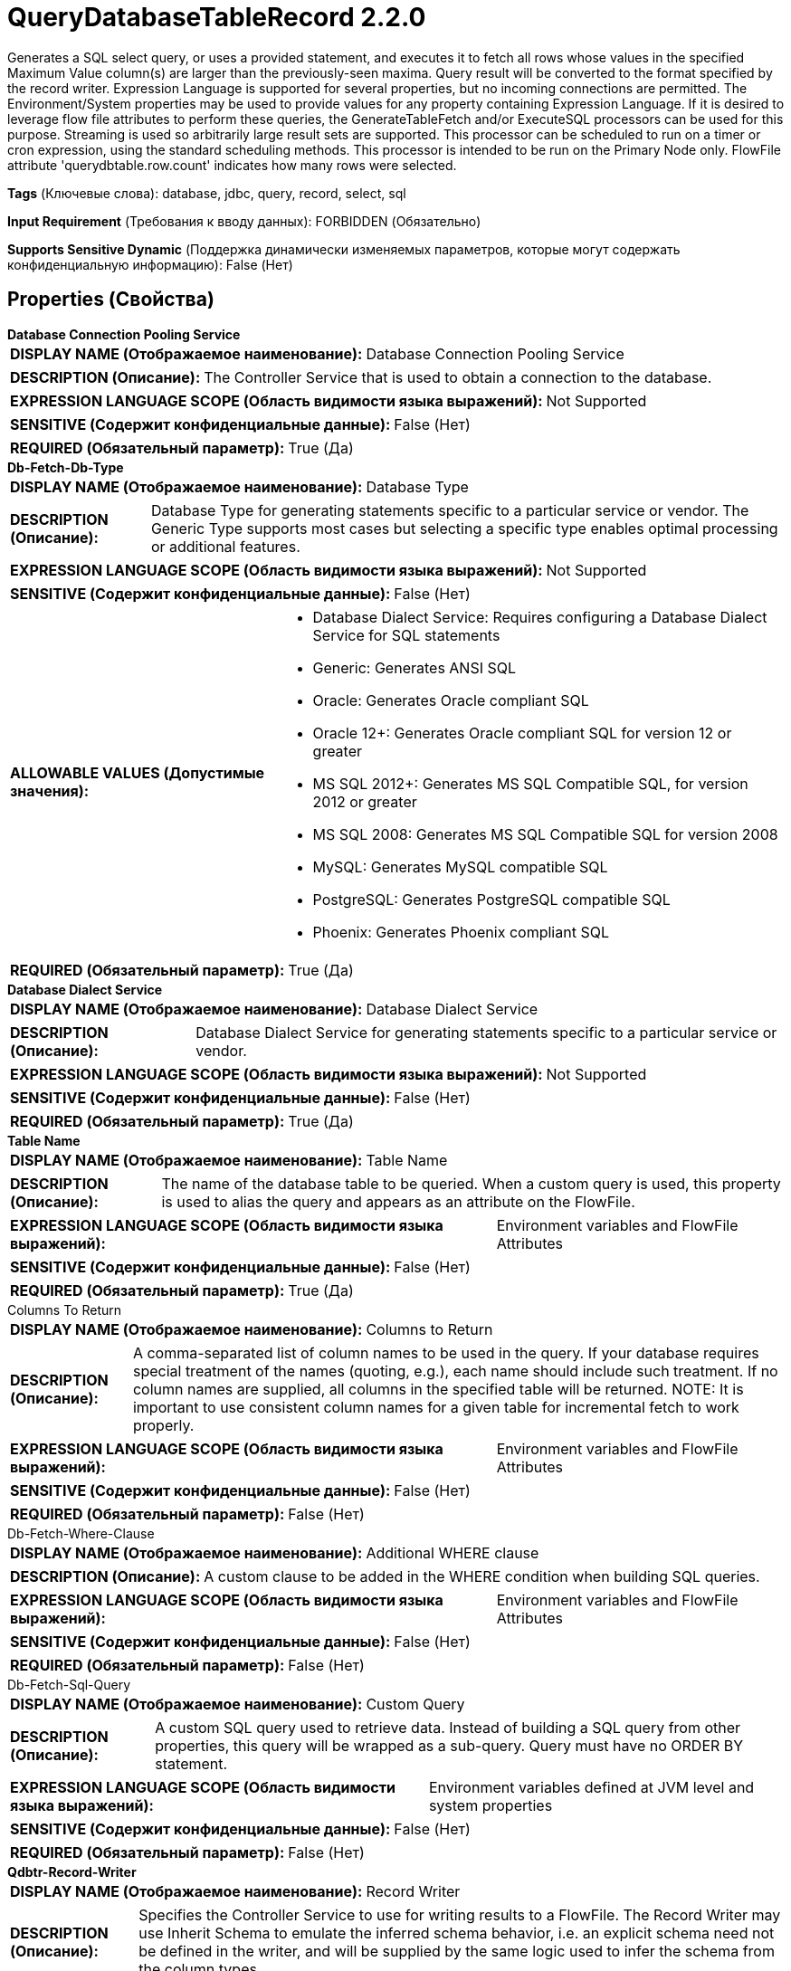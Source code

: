 = QueryDatabaseTableRecord 2.2.0

Generates a SQL select query, or uses a provided statement, and executes it to fetch all rows whose values in the specified Maximum Value column(s) are larger than the previously-seen maxima. Query result will be converted to the format specified by the record writer. Expression Language is supported for several properties, but no incoming connections are permitted. The Environment/System properties may be used to provide values for any property containing Expression Language. If it is desired to leverage flow file attributes to perform these queries, the GenerateTableFetch and/or ExecuteSQL processors can be used for this purpose. Streaming is used so arbitrarily large result sets are supported. This processor can be scheduled to run on a timer or cron expression, using the standard scheduling methods. This processor is intended to be run on the Primary Node only. FlowFile attribute 'querydbtable.row.count' indicates how many rows were selected.

[horizontal]
*Tags* (Ключевые слова):
database, jdbc, query, record, select, sql
[horizontal]
*Input Requirement* (Требования к вводу данных):
FORBIDDEN (Обязательно)
[horizontal]
*Supports Sensitive Dynamic* (Поддержка динамически изменяемых параметров, которые могут содержать конфиденциальную информацию):
 False (Нет) 



== Properties (Свойства)


.*Database Connection Pooling Service*
************************************************
[horizontal]
*DISPLAY NAME (Отображаемое наименование):*:: Database Connection Pooling Service

[horizontal]
*DESCRIPTION (Описание):*:: The Controller Service that is used to obtain a connection to the database.


[horizontal]
*EXPRESSION LANGUAGE SCOPE (Область видимости языка выражений):*:: Not Supported
[horizontal]
*SENSITIVE (Содержит конфиденциальные данные):*::  False (Нет) 

[horizontal]
*REQUIRED (Обязательный параметр):*::  True (Да) 
************************************************
.*Db-Fetch-Db-Type*
************************************************
[horizontal]
*DISPLAY NAME (Отображаемое наименование):*:: Database Type

[horizontal]
*DESCRIPTION (Описание):*:: Database Type for generating statements specific to a particular service or vendor.
The Generic Type supports most cases but selecting a specific type enables optimal processing
or additional features.



[horizontal]
*EXPRESSION LANGUAGE SCOPE (Область видимости языка выражений):*:: Not Supported
[horizontal]
*SENSITIVE (Содержит конфиденциальные данные):*::  False (Нет) 

[horizontal]
*ALLOWABLE VALUES (Допустимые значения):*::

* Database Dialect Service: Requires configuring a Database Dialect Service for SQL statements 

* Generic: Generates ANSI SQL 

* Oracle: Generates Oracle compliant SQL 

* Oracle 12+: Generates Oracle compliant SQL for version 12 or greater 

* MS SQL 2012+: Generates MS SQL Compatible SQL, for version 2012 or greater 

* MS SQL 2008: Generates MS SQL Compatible SQL for version 2008 

* MySQL: Generates MySQL compatible SQL 

* PostgreSQL: Generates PostgreSQL compatible SQL 

* Phoenix: Generates Phoenix compliant SQL 


[horizontal]
*REQUIRED (Обязательный параметр):*::  True (Да) 
************************************************
.*Database Dialect Service*
************************************************
[horizontal]
*DISPLAY NAME (Отображаемое наименование):*:: Database Dialect Service

[horizontal]
*DESCRIPTION (Описание):*:: Database Dialect Service for generating statements specific to a particular service or vendor.


[horizontal]
*EXPRESSION LANGUAGE SCOPE (Область видимости языка выражений):*:: Not Supported
[horizontal]
*SENSITIVE (Содержит конфиденциальные данные):*::  False (Нет) 

[horizontal]
*REQUIRED (Обязательный параметр):*::  True (Да) 
************************************************
.*Table Name*
************************************************
[horizontal]
*DISPLAY NAME (Отображаемое наименование):*:: Table Name

[horizontal]
*DESCRIPTION (Описание):*:: The name of the database table to be queried. When a custom query is used, this property is used to alias the query and appears as an attribute on the FlowFile.


[horizontal]
*EXPRESSION LANGUAGE SCOPE (Область видимости языка выражений):*:: Environment variables and FlowFile Attributes
[horizontal]
*SENSITIVE (Содержит конфиденциальные данные):*::  False (Нет) 

[horizontal]
*REQUIRED (Обязательный параметр):*::  True (Да) 
************************************************
.Columns To Return
************************************************
[horizontal]
*DISPLAY NAME (Отображаемое наименование):*:: Columns to Return

[horizontal]
*DESCRIPTION (Описание):*:: A comma-separated list of column names to be used in the query. If your database requires special treatment of the names (quoting, e.g.), each name should include such treatment. If no column names are supplied, all columns in the specified table will be returned. NOTE: It is important to use consistent column names for a given table for incremental fetch to work properly.


[horizontal]
*EXPRESSION LANGUAGE SCOPE (Область видимости языка выражений):*:: Environment variables and FlowFile Attributes
[horizontal]
*SENSITIVE (Содержит конфиденциальные данные):*::  False (Нет) 

[horizontal]
*REQUIRED (Обязательный параметр):*::  False (Нет) 
************************************************
.Db-Fetch-Where-Clause
************************************************
[horizontal]
*DISPLAY NAME (Отображаемое наименование):*:: Additional WHERE clause

[horizontal]
*DESCRIPTION (Описание):*:: A custom clause to be added in the WHERE condition when building SQL queries.


[horizontal]
*EXPRESSION LANGUAGE SCOPE (Область видимости языка выражений):*:: Environment variables and FlowFile Attributes
[horizontal]
*SENSITIVE (Содержит конфиденциальные данные):*::  False (Нет) 

[horizontal]
*REQUIRED (Обязательный параметр):*::  False (Нет) 
************************************************
.Db-Fetch-Sql-Query
************************************************
[horizontal]
*DISPLAY NAME (Отображаемое наименование):*:: Custom Query

[horizontal]
*DESCRIPTION (Описание):*:: A custom SQL query used to retrieve data. Instead of building a SQL query from other properties, this query will be wrapped as a sub-query. Query must have no ORDER BY statement.


[horizontal]
*EXPRESSION LANGUAGE SCOPE (Область видимости языка выражений):*:: Environment variables defined at JVM level and system properties
[horizontal]
*SENSITIVE (Содержит конфиденциальные данные):*::  False (Нет) 

[horizontal]
*REQUIRED (Обязательный параметр):*::  False (Нет) 
************************************************
.*Qdbtr-Record-Writer*
************************************************
[horizontal]
*DISPLAY NAME (Отображаемое наименование):*:: Record Writer

[horizontal]
*DESCRIPTION (Описание):*:: Specifies the Controller Service to use for writing results to a FlowFile. The Record Writer may use Inherit Schema to emulate the inferred schema behavior, i.e. an explicit schema need not be defined in the writer, and will be supplied by the same logic used to infer the schema from the column types.


[horizontal]
*EXPRESSION LANGUAGE SCOPE (Область видимости языка выражений):*:: Not Supported
[horizontal]
*SENSITIVE (Содержит конфиденциальные данные):*::  False (Нет) 

[horizontal]
*REQUIRED (Обязательный параметр):*::  True (Да) 
************************************************
.Maximum-Value Columns
************************************************
[horizontal]
*DISPLAY NAME (Отображаемое наименование):*:: Maximum-value Columns

[horizontal]
*DESCRIPTION (Описание):*:: A comma-separated list of column names. The processor will keep track of the maximum value for each column that has been returned since the processor started running. Using multiple columns implies an order to the column list, and each column's values are expected to increase more slowly than the previous columns' values. Thus, using multiple columns implies a hierarchical structure of columns, which is usually used for partitioning tables. This processor can be used to retrieve only those rows that have been added/updated since the last retrieval. Note that some JDBC types such as bit/boolean are not conducive to maintaining maximum value, so columns of these types should not be listed in this property, and will result in error(s) during processing. If no columns are provided, all rows from the table will be considered, which could have a performance impact. NOTE: It is important to use consistent max-value column names for a given table for incremental fetch to work properly.


[horizontal]
*EXPRESSION LANGUAGE SCOPE (Область видимости языка выражений):*:: Environment variables and FlowFile Attributes
[horizontal]
*SENSITIVE (Содержит конфиденциальные данные):*::  False (Нет) 

[horizontal]
*REQUIRED (Обязательный параметр):*::  False (Нет) 
************************************************
.*Initial-Load-Strategy*
************************************************
[horizontal]
*DISPLAY NAME (Отображаемое наименование):*:: Initial Load Strategy

[horizontal]
*DESCRIPTION (Описание):*:: How to handle existing rows in the database table when the processor is started for the first time (or its state has been cleared). The property will be ignored, if any 'initial.maxvalue.*' dynamic property has also been configured.


[horizontal]
*EXPRESSION LANGUAGE SCOPE (Область видимости языка выражений):*:: Not Supported
[horizontal]
*SENSITIVE (Содержит конфиденциальные данные):*::  False (Нет) 

[horizontal]
*ALLOWABLE VALUES (Допустимые значения):*::

* Start at Beginning: Loads all existing rows from the database table. 

* Start at Current Maximum Values: Loads only the newly inserted or updated rows based on the maximum value(s) of the column(s) configured in the 'Maximum-value Columns' property. 


[horizontal]
*REQUIRED (Обязательный параметр):*::  True (Да) 
************************************************
.*Max Wait Time*
************************************************
[horizontal]
*DISPLAY NAME (Отображаемое наименование):*:: Max Wait Time

[horizontal]
*DESCRIPTION (Описание):*:: The maximum amount of time allowed for a running SQL select query , zero means there is no limit. Max time less than 1 second will be equal to zero.


[horizontal]
*EXPRESSION LANGUAGE SCOPE (Область видимости языка выражений):*:: Environment variables and FlowFile Attributes
[horizontal]
*SENSITIVE (Содержит конфиденциальные данные):*::  False (Нет) 

[horizontal]
*REQUIRED (Обязательный параметр):*::  True (Да) 
************************************************
.*Fetch Size*
************************************************
[horizontal]
*DISPLAY NAME (Отображаемое наименование):*:: Fetch Size

[horizontal]
*DESCRIPTION (Описание):*:: The number of result rows to be fetched from the result set at a time. This is a hint to the database driver and may not be honored and/or exact. If the value specified is zero, then the hint is ignored. If using PostgreSQL, then 'Set Auto Commit' must be equal to 'false' to cause 'Fetch Size' to take effect.


[horizontal]
*EXPRESSION LANGUAGE SCOPE (Область видимости языка выражений):*:: Environment variables defined at JVM level and system properties
[horizontal]
*SENSITIVE (Содержит конфиденциальные данные):*::  False (Нет) 

[horizontal]
*REQUIRED (Обязательный параметр):*::  True (Да) 
************************************************
.Set Auto Commit
************************************************
[horizontal]
*DISPLAY NAME (Отображаемое наименование):*:: Set Auto Commit

[horizontal]
*DESCRIPTION (Описание):*:: Allows enabling or disabling the auto commit functionality of the DB connection. Default value is 'No value set'. 'No value set' will leave the db connection's auto commit mode unchanged. For some JDBC drivers such as PostgreSQL driver, it is required to disable the auto commit functionality to get the 'Fetch Size' setting to take effect. When auto commit is enabled, PostgreSQL driver ignores 'Fetch Size' setting and loads all rows of the result set to memory at once. This could lead for a large amount of memory usage when executing queries which fetch large data sets. More Details of this behaviour in PostgreSQL driver can be found in https://jdbc.postgresql.org//documentation/head/query.html.


[horizontal]
*EXPRESSION LANGUAGE SCOPE (Область видимости языка выражений):*:: Environment variables defined at JVM level and system properties
[horizontal]
*SENSITIVE (Содержит конфиденциальные данные):*::  False (Нет) 

[horizontal]
*ALLOWABLE VALUES (Допустимые значения):*::

* true

* false


[horizontal]
*REQUIRED (Обязательный параметр):*::  False (Нет) 
************************************************
.*Qdbt-Max-Rows*
************************************************
[horizontal]
*DISPLAY NAME (Отображаемое наименование):*:: Max Rows Per Flow File

[horizontal]
*DESCRIPTION (Описание):*:: The maximum number of result rows that will be included in a single FlowFile. This will allow you to break up very large result sets into multiple FlowFiles. If the value specified is zero, then all rows are returned in a single FlowFile.


[horizontal]
*EXPRESSION LANGUAGE SCOPE (Область видимости языка выражений):*:: Environment variables defined at JVM level and system properties
[horizontal]
*SENSITIVE (Содержит конфиденциальные данные):*::  False (Нет) 

[horizontal]
*REQUIRED (Обязательный параметр):*::  True (Да) 
************************************************
.*Qdbt-Output-Batch-Size*
************************************************
[horizontal]
*DISPLAY NAME (Отображаемое наименование):*:: Output Batch Size

[horizontal]
*DESCRIPTION (Описание):*:: The number of output FlowFiles to queue before committing the process session. When set to zero, the session will be committed when all result set rows have been processed and the output FlowFiles are ready for transfer to the downstream relationship. For large result sets, this can cause a large burst of FlowFiles to be transferred at the end of processor execution. If this property is set, then when the specified number of FlowFiles are ready for transfer, then the session will be committed, thus releasing the FlowFiles to the downstream relationship. NOTE: The maxvalue.* and fragment.count attributes will not be set on FlowFiles when this property is set.


[horizontal]
*EXPRESSION LANGUAGE SCOPE (Область видимости языка выражений):*:: Environment variables defined at JVM level and system properties
[horizontal]
*SENSITIVE (Содержит конфиденциальные данные):*::  False (Нет) 

[horizontal]
*REQUIRED (Обязательный параметр):*::  True (Да) 
************************************************
.*Qdbt-Max-Frags*
************************************************
[horizontal]
*DISPLAY NAME (Отображаемое наименование):*:: Maximum Number of Fragments

[horizontal]
*DESCRIPTION (Описание):*:: The maximum number of fragments. If the value specified is zero, then all fragments are returned. This prevents OutOfMemoryError when this processor ingests huge table. NOTE: Setting this property can result in data loss, as the incoming results are not ordered, and fragments may end at arbitrary boundaries where rows are not included in the result set.


[horizontal]
*EXPRESSION LANGUAGE SCOPE (Область видимости языка выражений):*:: Environment variables defined at JVM level and system properties
[horizontal]
*SENSITIVE (Содержит конфиденциальные данные):*::  False (Нет) 

[horizontal]
*REQUIRED (Обязательный параметр):*::  True (Да) 
************************************************
.*Qdbtr-Normalize*
************************************************
[horizontal]
*DISPLAY NAME (Отображаемое наименование):*:: Normalize Table/Column Names

[horizontal]
*DESCRIPTION (Описание):*:: Whether to change characters in column names when creating the output schema. For example, colons and periods will be changed to underscores.


[horizontal]
*EXPRESSION LANGUAGE SCOPE (Область видимости языка выражений):*:: Not Supported
[horizontal]
*SENSITIVE (Содержит конфиденциальные данные):*::  False (Нет) 

[horizontal]
*ALLOWABLE VALUES (Допустимые значения):*::

* true

* false


[horizontal]
*REQUIRED (Обязательный параметр):*::  True (Да) 
************************************************
.*Dbf-User-Logical-Types*
************************************************
[horizontal]
*DISPLAY NAME (Отображаемое наименование):*:: Use Avro Logical Types

[horizontal]
*DESCRIPTION (Описание):*:: Whether to use Avro Logical Types for DECIMAL/NUMBER, DATE, TIME and TIMESTAMP columns. If disabled, written as string. If enabled, Logical types are used and written as its underlying type, specifically, DECIMAL/NUMBER as logical 'decimal': written as bytes with additional precision and scale meta data, DATE as logical 'date-millis': written as int denoting days since Unix epoch (1970-01-01), TIME as logical 'time-millis': written as int denoting milliseconds since Unix epoch, and TIMESTAMP as logical 'timestamp-millis': written as long denoting milliseconds since Unix epoch. If a reader of written Avro records also knows these logical types, then these values can be deserialized with more context depending on reader implementation.


[horizontal]
*EXPRESSION LANGUAGE SCOPE (Область видимости языка выражений):*:: Not Supported
[horizontal]
*SENSITIVE (Содержит конфиденциальные данные):*::  False (Нет) 

[horizontal]
*ALLOWABLE VALUES (Допустимые значения):*::

* true

* false


[horizontal]
*REQUIRED (Обязательный параметр):*::  True (Да) 
************************************************
.*Dbf-Default-Precision*
************************************************
[horizontal]
*DISPLAY NAME (Отображаемое наименование):*:: Default Decimal Precision

[horizontal]
*DESCRIPTION (Описание):*:: When a DECIMAL/NUMBER value is written as a 'decimal' Avro logical type, a specific 'precision' denoting number of available digits is required. Generally, precision is defined by column data type definition or database engines default. However undefined precision (0) can be returned from some database engines. 'Default Decimal Precision' is used when writing those undefined precision numbers.


[horizontal]
*EXPRESSION LANGUAGE SCOPE (Область видимости языка выражений):*:: Environment variables defined at JVM level and system properties
[horizontal]
*SENSITIVE (Содержит конфиденциальные данные):*::  False (Нет) 

[horizontal]
*REQUIRED (Обязательный параметр):*::  True (Да) 
************************************************
.*Dbf-Default-Scale*
************************************************
[horizontal]
*DISPLAY NAME (Отображаемое наименование):*:: Default Decimal Scale

[horizontal]
*DESCRIPTION (Описание):*:: When a DECIMAL/NUMBER value is written as a 'decimal' Avro logical type, a specific 'scale' denoting number of available decimal digits is required. Generally, scale is defined by column data type definition or database engines default. However when undefined precision (0) is returned, scale can also be uncertain with some database engines. 'Default Decimal Scale' is used when writing those undefined numbers. If a value has more decimals than specified scale, then the value will be rounded-up, e.g. 1.53 becomes 2 with scale 0, and 1.5 with scale 1.


[horizontal]
*EXPRESSION LANGUAGE SCOPE (Область видимости языка выражений):*:: Environment variables defined at JVM level and system properties
[horizontal]
*SENSITIVE (Содержит конфиденциальные данные):*::  False (Нет) 

[horizontal]
*REQUIRED (Обязательный параметр):*::  True (Да) 
************************************************


== Динамические свойства

[width="100%",cols="1a,2a,1a,1a",options="header",]
|===
|Наименование |Описание |Значение |Ограничения языка выражений

|`initial.maxvalue.<max_value_column>`
|Specifies an initial max value for max value column(s). Properties should be added in the format `initial.maxvalue.<max_value_column>`. This value is only used the first time the table is accessed (when a Maximum Value Column is specified).
|`Initial maximum value for the specified column`
|

|===



=== Управление состоянием

[cols="1a,2a",options="header",]
|===
|Масштаб |Описание

|
CLUSTER

|After performing a query on the specified table, the maximum values for the specified column(s) will be retained for use in future executions of the query. This allows the Processor to fetch only those records that have max values greater than the retained values. This can be used for incremental fetching, fetching of newly added rows, etc. To clear the maximum values, clear the state of the processor per the State Management documentation
|===







=== Relationships (Связи)

[cols="1a,2a",options="header",]
|===
|Наименование |Описание

|`success`
|Successfully created FlowFile from SQL query result set.

|===





=== Writes Attributes (Записываемые атрибуты)

[cols="1a,2a",options="header",]
|===
|Наименование |Описание

|`tablename`
|Name of the table being queried

|`querydbtable.row.count`
|The number of rows selected by the query

|`fragment.identifier`
|If 'Max Rows Per Flow File' is set then all FlowFiles from the same query result set will have the same value for the fragment.identifier attribute. This can then be used to correlate the results.

|`fragment.count`
|If 'Max Rows Per Flow File' is set then this is the total number of  FlowFiles produced by a single ResultSet. This can be used in conjunction with the fragment.identifier attribute in order to know how many FlowFiles belonged to the same incoming ResultSet. If Output Batch Size is set, then this attribute will not be populated.

|`fragment.index`
|If 'Max Rows Per Flow File' is set then the position of this FlowFile in the list of outgoing FlowFiles that were all derived from the same result set FlowFile. This can be used in conjunction with the fragment.identifier attribute to know which FlowFiles originated from the same query result set and in what order  FlowFiles were produced

|`maxvalue.*`
|Each attribute contains the observed maximum value of a specified 'Maximum-value Column'. The suffix of the attribute is the name of the column. If Output Batch Size is set, then this attribute will not be populated.

|`mime.type`
|Sets the mime.type attribute to the MIME Type specified by the Record Writer.

|`record.count`
|The number of records output by the Record Writer.

|===



== Варианты использования
:sectnums:



=== Retrieve all rows from a database table.


NOTE: 



Ключевые слова::
jdbc
rdbms
cdc
database
table
stream



.Конфигурация
====
Configure the "Database Connection Pooling Service" to specify a Connection Pooling Service so that the Processor knows how to connect to the database.
Set the "Database Type" property to the type of database to query, or "Generic" if the database vendor is not listed.
Set the "Table Name" property to the name of the table to retrieve records from.
Configure the "Record Writer" to specify a Record Writer that is appropriate for the desired output format.
Set the "Maximum-value Columns" property to a comma-separated list of columns whose values can be used to determine which values are new. For example, this might be set to
    an `id` column that is a one-up number, or a `last_modified` column that is a timestamp of when the row was last modified.
Set the "Initial Load Strategy" property to "Start at Beginning".
Set the "Fetch Size" to a number that avoids loading too much data into memory on the NiFi side. For example, a value of `1000` will load up to 1,000 rows of data.
Set the "Max Rows Per Flow File" to a value that allows efficient processing, such as `1000` or `10000`.
Set the "Output Batch Size" property to a value greater than `0`. A smaller value, such as `1` or even `20` will result in lower latency but also slightly lower throughput.
    A larger value such as `1000` will result in higher throughput but also higher latency. It is not recommended to set the value larger than `1000` as it can cause significant
    memory utilization.

====


=== Perform an incremental load of a single database table, fetching only new rows as they are added to the table.


NOTE: 



Ключевые слова::
incremental load
rdbms
jdbc
cdc
database
table
stream



.Конфигурация
====
Configure the "Database Connection Pooling Service" to specify a Connection Pooling Service so that the Processor knows how to connect to the database.
Set the "Database Type" property to the type of database to query, or "Generic" if the database vendor is not listed.
Set the "Table Name" property to the name of the table to retrieve records from.
Configure the "Record Writer" to specify a Record Writer that is appropriate for the desired output format.
Set the "Maximum-value Columns" property to a comma-separated list of columns whose values can be used to determine which values are new. For example, this might be set to
    an `id` column that is a one-up number, or a `last_modified` column that is a timestamp of when the row was last modified.
Set the "Initial Load Strategy" property to "Start at Current Maximum Values".
Set the "Fetch Size" to a number that avoids loading too much data into memory on the NiFi side. For example, a value of `1000` will load up to 1,000 rows of data.
Set the "Max Rows Per Flow File" to a value that allows efficient processing, such as `1000` or `10000`.
Set the "Output Batch Size" property to a value greater than `0`. A smaller value, such as `1` or even `20` will result in lower latency but also slightly lower throughput.
    A larger value such as `1000` will result in higher throughput but also higher latency. It is not recommended to set the value larger than `1000` as it can cause significant
    memory utilization.

====




== Варианты использования, включающие другие компоненты


=== Perform an incremental load of multiple database tables, fetching only new rows as they are added to the tables.


NOTE: 



Ключевые слова::

incremental load

rdbms

jdbc

cdc

database

table

stream








=== Смотрите также


* xref:Processors/ExecuteSQL.adoc[ExecuteSQL]

* xref:Processors/GenerateTableFetch.adoc[GenerateTableFetch]



